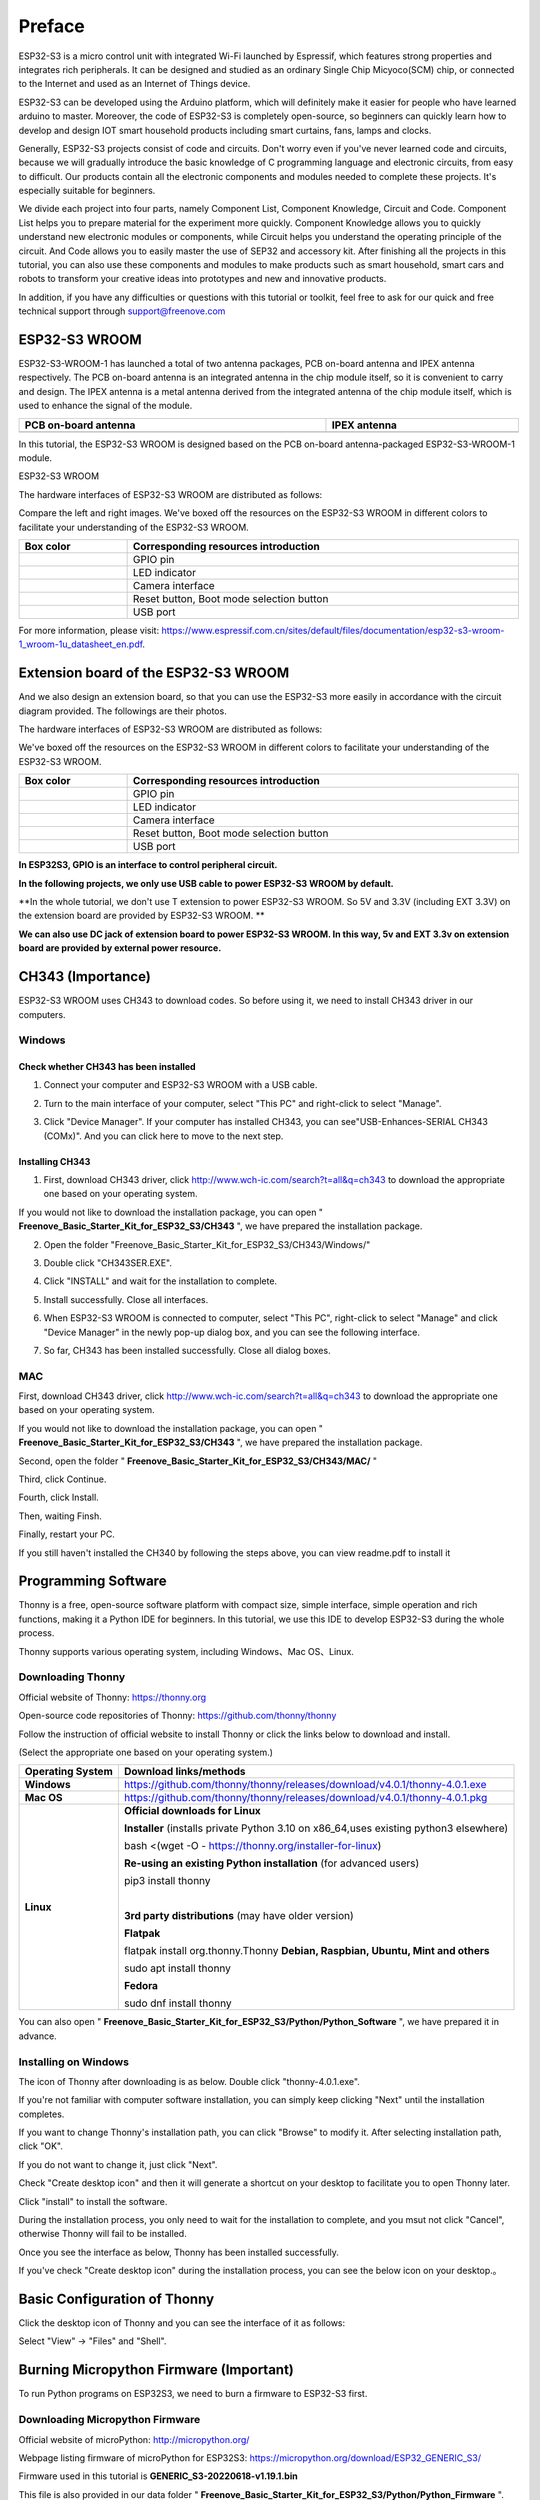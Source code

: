 ##############################################################################
Preface
##############################################################################

ESP32-S3 is a micro control unit with integrated Wi-Fi launched by Espressif, which features strong properties and integrates rich peripherals. It can be designed and studied as an ordinary Single Chip Micyoco(SCM) chip, or connected to the Internet and used as an Internet of Things device.

ESP32-S3 can be developed using the Arduino platform, which will definitely make it easier for people who have learned arduino to master. Moreover, the code of ESP32-S3 is completely open-source, so beginners can quickly learn how to develop and design IOT smart household products including smart curtains, fans, lamps and clocks.

Generally, ESP32-S3 projects consist of code and circuits. Don't worry even if you've never learned code and circuits, because we will gradually introduce the basic knowledge of C programming language and electronic circuits, from easy to difficult. Our products contain all the electronic components and modules needed to complete these projects. It's especially suitable for beginners.

We divide each project into four parts, namely Component List, Component Knowledge, Circuit and Code. Component List helps you to prepare material for the experiment more quickly. Component Knowledge allows you to quickly understand new electronic modules or components, while Circuit helps you understand the operating principle of the circuit. And Code allows you to easily master the use of SEP32 and accessory kit. After finishing all the projects in this tutorial, you can also use these components and modules to make products such as smart household, smart cars and robots to transform your creative ideas into prototypes and new and innovative products.

In addition, if you have any difficulties or questions with this tutorial or toolkit, feel free to ask for our quick and free technical support through support@freenove.com 

ESP32-S3 WROOM
************************

ESP32-S3-WROOM-1 has launched a total of two antenna packages, PCB on-board antenna and IPEX antenna respectively. The PCB on-board antenna is an integrated antenna in the chip module itself, so it is convenient to carry and design. The IPEX antenna is a metal antenna derived from the integrated antenna of the chip module itself, which is used to enhance the signal of the module.

.. list-table::
   :width: 100%
   :header-rows: 1
   :align: center
   
   * -  PCB on-board antenna
     -  IPEX antenna
 	
   * -  |Preface51|
     -  |Preface52|
 
.. |Preface51| image:: ../_static/imgs/Preface/Preface51.png
.. |Preface52| image:: ../_static/imgs/Preface/Preface52.png

In this tutorial, the ESP32-S3 WROOM is designed based on the PCB on-board antenna-packaged ESP32-S3-WROOM-1 module. 

ESP32-S3 WROOM

.. image:: ../_static/imgs/Preface/Preface53.png
    :align: center

The hardware interfaces of ESP32-S3 WROOM are distributed as follows:

.. image:: ../_static/imgs/Preface/Preface54.png
    :align: center

Compare the left and right images. We've boxed off the resources on the ESP32-S3 WROOM in different colors to facilitate your understanding of the ESP32-S3 WROOM.

.. list-table::
   :width: 100%
   :header-rows: 1
   :align: center
   
   * -  Box color 
     -  Corresponding resources introduction
 	
   * -  |Preface55|
     -  GPIO pin

   * -  |Preface56|
     -  LED indicator

   * -  |Preface57|
     -  Camera interface

   * -  |Preface58|
     -  Reset button, Boot mode selection button

   * -  |Preface59|
     -  USB port

.. |Preface55| image:: ../_static/imgs/Preface/Preface55.png
.. |Preface56| image:: ../_static/imgs/Preface/Preface56.png
.. |Preface57| image:: ../_static/imgs/Preface/Preface57.png
.. |Preface58| image:: ../_static/imgs/Preface/Preface58.png
.. |Preface59| image:: ../_static/imgs/Preface/Preface59.png

For more information, please visit: https://www.espressif.com.cn/sites/default/files/documentation/esp32-s3-wroom-1_wroom-1u_datasheet_en.pdf. 

Extension board of the ESP32-S3 WROOM
**************************************************

And we also design an extension board, so that you can use the ESP32-S3 more easily in accordance with the circuit diagram provided. The followings are their photos. 

The hardware interfaces of ESP32-S3 WROOM are distributed as follows:

.. image:: ../_static/imgs/Preface/Preface60.png
    :align: center

We've boxed off the resources on the ESP32-S3 WROOM in different colors to facilitate your understanding of the ESP32-S3 WROOM.

.. list-table::
   :width: 100%
   :header-rows: 1
   :align: center
   
   * -  Box color 
     -  Corresponding resources introduction
 	
   * -  |Preface61|
     -  GPIO pin

   * -  |Preface62|
     -  LED indicator

   * -  |Preface63|
     -  Camera interface

   * -  |Preface64|
     -  Reset button, Boot mode selection button

   * -  |Preface65|
     -  USB port

.. |Preface61| image:: ../_static/imgs/Preface/Preface61.png
.. |Preface62| image:: ../_static/imgs/Preface/Preface62.png
.. |Preface63| image:: ../_static/imgs/Preface/Preface63.png
.. |Preface64| image:: ../_static/imgs/Preface/Preface64.png
.. |Preface65| image:: ../_static/imgs/Preface/Preface65.png

**In ESP32S3, GPIO is an interface to control peripheral circuit.**

**In the following projects, we only use USB cable to power ESP32-S3 WROOM by default.**

**In the whole tutorial, we don't use T extension to power ESP32-S3 WROOM. So 5V and 3.3V (including EXT 3.3V) on the extension board are provided by ESP32-S3 WROOM. **

**We can also use DC jack of extension board to power ESP32-S3 WROOM. In this way, 5v and EXT 3.3v on extension board are provided by external power resource.**

CH343 (Importance)
*****************************

ESP32-S3 WROOM uses CH343 to download codes. So before using it, we need to install CH343 driver in our computers.

Windows
=======================

Check whether CH343 has been installed
-------------------------------------------

1.	Connect your computer and ESP32-S3 WROOM with a USB cable.

.. image:: ../_static/imgs/Preface/Preface66.png
    :align: center

2.	Turn to the main interface of your computer, select "This PC" and right-click to select "Manage".

.. image:: ../_static/imgs/Preface/Preface67.png
    :align: center

3.	Click "Device Manager". If your computer has installed CH343, you can see"USB-Enhances-SERIAL CH343 (COMx)". And you can click here to move to the next step.

.. image:: ../_static/imgs/Preface/Preface68.png
    :align: center

Installing CH343
----------------------------

1.	First, download CH343 driver, click http://www.wch-ic.com/search?t=all&q=ch343 to download the appropriate one based on your operating system.

.. image:: ../_static/imgs/Preface/Preface69.png
    :align: center

If you would not like to download the installation package, you can open " **Freenove_Basic_Starter_Kit_for_ESP32_S3/CH343** ", we have prepared the installation package.

.. image:: ../_static/imgs/Preface/Preface70.png
    :align: center

2.	Open the folder "Freenove_Basic_Starter_Kit_for_ESP32_S3/CH343/Windows/"

.. image:: ../_static/imgs/Preface/Preface71.png
    :align: center

3.	Double click "CH343SER.EXE".

.. image:: ../_static/imgs/Preface/Preface72.png
    :align: center

4.	Click "INSTALL" and wait for the installation to complete.

.. image:: ../_static/imgs/Preface/Preface73.png
    :align: center

5.	Install successfully. Close all interfaces.

.. image:: ../_static/imgs/Preface/Preface74.png
    :align: center

6.	When ESP32-S3 WROOM is connected to computer, select "This PC", right-click to select "Manage" and click "Device Manager" in the newly pop-up dialog box, and you can see the following interface.

.. image:: ../_static/imgs/Preface/Preface75.png
    :align: center

7.	So far, CH343 has been installed successfully. Close all dialog boxes. 

MAC
===============================

First, download CH343 driver, click http://www.wch-ic.com/search?t=all&q=ch343 to download the appropriate one based on your operating system.

.. image:: ../_static/imgs/Preface/Preface76.png
    :align: center

If you would not like to download the installation package, you can open " **Freenove_Basic_Starter_Kit_for_ESP32_S3/CH343** ", we have prepared the installation package.

Second, open the folder " **Freenove_Basic_Starter_Kit_for_ESP32_S3/CH343/MAC/** "

.. image:: ../_static/imgs/Preface/Preface77.png
    :align: center

Third, click Continue.

.. image:: ../_static/imgs/Preface/Preface78.png
    :align: center

Fourth, click Install.

.. image:: ../_static/imgs/Preface/Preface79.png
    :align: center

Then, waiting Finsh.

.. image:: ../_static/imgs/Preface/Preface80.png
    :align: center

Finally, restart your PC.

.. image:: ../_static/imgs/Preface/Preface81.png
    :align: center

If you still haven't installed the CH340 by following the steps above, you can view readme.pdf to install it

.. image:: ../_static/imgs/Preface/Preface82.png
    :align: center

Programming Software
***********************************

Thonny is a free, open-source software platform with compact size, simple interface, simple operation and rich functions, making it a Python IDE for beginners. In this tutorial, we use this IDE to develop ESP32-S3 during the whole process.  

Thonny supports various operating system, including Windows、Mac OS、Linux.

Downloading Thonny
=================================

Official website of Thonny: https://thonny.org 

Open-source code repositories of Thonny: https://github.com/thonny/thonny

Follow the instruction of official website to install Thonny or click the links below to download and install. 

(Select the appropriate one based on your operating system.)

+------------------+-----------------------------------------------------------------------------------------+
| Operating System |                                 Download links/methods                                  |
+==================+=========================================================================================+
| **Windows**      | https://github.com/thonny/thonny/releases/download/v4.0.1/thonny-4.0.1.exe              |
+------------------+-----------------------------------------------------------------------------------------+
| **Mac OS**       | https://github.com/thonny/thonny/releases/download/v4.0.1/thonny-4.0.1.pkg              |
+------------------+-----------------------------------------------------------------------------------------+
|                  | **Official downloads for Linux**                                                        |
|                  |                                                                                         |
|                  | **Installer** (installs private Python 3.10 on x86_64,uses existing python3 elsewhere)  |
|                  |                                                                                         |
|                  | bash <(wget -O - https://thonny.org/installer-for-linux)                                |
|                  |                                                                                         |
|                  | **Re-using an existing Python installation** (for advanced users)                       |
|                  |                                                                                         |
|                  | pip3 install thonny                                                                     |
|                  |                                                                                         |
|                  | |                                                                                       |
|                  |                                                                                         |
| **Linux**        | **3rd party distributions** (may have older version)                                    |
|                  |                                                                                         |
|                  | **Flatpak**                                                                             |
|                  |                                                                                         |
|                  | flatpak install org.thonny.Thonny                                                       |
|                  | **Debian, Raspbian, Ubuntu, Mint and others**                                           |
|                  |                                                                                         |
|                  | sudo apt install thonny                                                                 |
|                  |                                                                                         |
|                  | **Fedora**                                                                              |
|                  |                                                                                         |
|                  | sudo dnf install thonny                                                                 |
+------------------+-----------------------------------------------------------------------------------------+

You can also open " **Freenove_Basic_Starter_Kit_for_ESP32_S3/Python/Python_Software** ", we have prepared it in advance.

.. image:: ../_static/imgs/Preface/Preface83.png
    :align: center

Installing on Windows
=====================================

The icon of Thonny after downloading is as below. Double click "thonny-4.0.1.exe". 

.. image:: ../_static/imgs/Preface/Preface84.png
    :align: center

If you're not familiar with computer software installation, you can simply keep clicking "Next" until the installation completes.

.. image:: ../_static/imgs/Preface/Preface85.png
    :align: center

If you want to change Thonny's installation path, you can click "Browse" to modify it. After selecting installation path, click "OK".

If you do not want to change it, just click "Next".

.. image:: ../_static/imgs/Preface/Preface86.png
    :align: center

Check "Create desktop icon" and then it will generate a shortcut on your desktop to facilitate you to open Thonny later.

.. image:: ../_static/imgs/Preface/Preface87.png
    :align: center

Click "install" to install the software.

.. image:: ../_static/imgs/Preface/Preface88.png
    :align: center

During the installation process, you only need to wait for the installation to complete, and you msut not click "Cancel", otherwise Thonny will fail to be installed.

.. image:: ../_static/imgs/Preface/Preface89.png
    :align: center

Once you see the interface as below, Thonny has been installed successfully.

.. image:: ../_static/imgs/Preface/Preface90.png
    :align: center

If you've check "Create desktop icon" during the installation process, you can see the below icon on your desktop.。

.. image:: ../_static/imgs/Preface/Preface91.png
    :align: center

Basic Configuration of Thonny
***************************************

Click the desktop icon of Thonny and you can see the interface of it as follows:

.. image:: ../_static/imgs/Preface/Preface92.png
    :align: center

Select "View" -> "Files" and "Shell".

.. image:: ../_static/imgs/Preface/Preface93.png
    :align: center

.. image:: ../_static/imgs/Preface/Preface94.png
    :align: center

Burning Micropython Firmware (Important)
**************************************************

To run Python programs on ESP32S3, we need to burn a firmware to ESP32-S3 first.

Downloading Micropython Firmware
================================================

Official website of microPython: http://micropython.org/

Webpage listing firmware of microPython for ESP32S3: https://micropython.org/download/ESP32_GENERIC_S3/

.. image:: ../_static/imgs/Preface/Preface95.png
    :align: center

Firmware used in this tutorial is **GENERIC_S3-20220618-v1.19.1.bin**

This file is also provided in our data folder " **Freenove_Basic_Starter_Kit_for_ESP32_S3/Python/Python_Firmware** ".

Install python3
================================

Before burning the firmware to ESP32S3, we need to ensure that Python 3 has been installed on the computer. If you have not already installed it, please install it first. Python Official download address is: https://www.python.org/downloads/

.. image:: ../_static/imgs/Preface/Preface96.png
    :align: center

Please follow the official instructions to download and install.

Burning a Micropython Firmware
==================================

Window
----------------------------

Connect your computer and ESP32-S3 with a USB cable.

.. image:: ../_static/imgs/Preface/Preface66.png
    :align: center

Open Freenove_Basic_Starter_Kit_for_ESP32_S3/Python/Python_Firmware

Enter cmd on path bar then press Enter. 

.. image:: ../_static/imgs/Preface/Preface97.png
    :align: center

Here my python3 version is 3.8.1.

.. image:: ../_static/imgs/Preface/Preface98.png
    :align: center

Enter "python window.py". Micropython firmware will be automatically burned to ESP32S3.

.. image:: ../_static/imgs/Preface/Preface99.png
    :align: center

As shown in the figure below after completion.

.. image:: ../_static/imgs/Preface/Preface100.png
    :align: center

Mac
---------------------------------

Open **Freenove_Basic_Starter_Kit_for_ESP32_S3/Python/Python_Firmware** . Right- click and select New Terminal at Folder.

.. image:: ../_static/imgs/Preface/Preface101.png
    :align: center

Here, my python3 version is 3.10.4

.. image:: ../_static/imgs/Preface/Preface102.png
    :align: center

Enter "python3 mac. py" in the terminal, press Enter, and wait for the code to automatically burn the microython firmware into ESP32S3.

.. image:: ../_static/imgs/Preface/Preface103.png
    :align: center

After completion, it is shown below.

.. image:: ../_static/imgs/Preface/Preface104.png
    :align: center

.. note:: The operation of the Linux system is similar to that of the Mac system. Please refer to the Mac system.

Testing codes (Important)
*************************************

Testing Shell Command
===================================

Make sure that the ESP 32S3 has burned the firmware and is connected to the computer through the data cable. Run Thonny. Click Run and select Configure interpreter.

.. image:: ../_static/imgs/Preface/Preface105.png
    :align: center

Please configure according to the following figure. Note that the port numbers of USB Enhanced SERIAL may be different for different systems. Please select according to the actual situation. After configuration, click OK.

.. image:: ../_static/imgs/Preface/Preface106.png
    :align: center

After configuration, every time you open Thonny, it will communicate with ESP32S3. The interface is shown below.

.. image:: ../_static/imgs/Preface/Preface107.png
    :align: center

Enter "print('hello world')" in "Shell" and press Enter.

.. image:: ../_static/imgs/Preface/Preface108.png
    :align: center

.. _running_online:

Running Online
===================================

ESP32-S3 needs to be connected to a computer when it is run online. Users can use Thonny to writer and debug programs.

1.	Open Thonny and click "Open…".

.. image:: ../_static/imgs/Preface/Preface109.png
    :align: center

2.	On the newly pop-up window, click "This computer".

.. image:: ../_static/imgs/Preface/Preface110.png
    :align: center

In the new dialog box, select "HelloWorld.py" in " **Freenove_Basic_Starter_Kit_for_ESP32_S3/Python/Python_Codes/00.0_HelloWorld** " folder. 

.. image:: ../_static/imgs/Preface/Preface111.png
    :align: center

Click " **Run current script** " to execute the program and " **Hello World** " will be printed in " **Shell** ". 

.. image:: ../_static/imgs/Preface/Preface112.png
    :align: center

.. note::
    
    When running online, if you press the reset key of ESP32S3, user's code will not be executed again. If you wish to run the code automatically after resetting the code, please refer to the following :ref:`Running Offline <Offline>`.

.. _Offline:

Running Offline(Importance)
=====================================

After ESP32-S3 is reset, it runs the file boot.py in root directory first and then runs file main.py, and finally, it enters "Shell". Therefore, to make ESP32-S3 execute user's programs after resetting, we need to add a guiding program in boot.py to execute user's code.

Move the program folder " **Freenove_Basic_Starter_Kit_for_ESP32_S3/Python/Python_Codes** " to disk(D) in advance with the path of " **D:/Micropython_Codes** ". Open "Thonny"。

.. image:: ../_static/imgs/Preface/Preface113.png
    :align: center

Expand "00.1_Boot" in the "Micropython_Codes" in the directory of disk(D), and double-click boot.py, which is provided by us to enable programs in "MicroPython device" to run offline. 

.. image:: ../_static/imgs/Preface/Preface114.png
    :align: center

If you want your written programs to run offline, you need to upload boot.py we provided and all your codes to "MicroPython device" and press ESP32S3's reset key. Here we use programs 00.0 and 00.1 as examples. Select "boot.py", right-click to select "Upload to /".

.. image:: ../_static/imgs/Preface/Preface115.png
    :align: center

Similarly, upload "HelloWorld.py" to "MicroPython device".

.. image:: ../_static/imgs/Preface/Preface116.png
    :align: center

Press the reset key and in the box of the illustration below, you can see the code is executed.

.. image:: ../_static/imgs/Preface/Preface117.png
    :align: center

Thonny Common Operation
************************************

Uploading Code to ESP32S3
===================================

Each time when ESP32-S3 restarts, if there is a "boot.py" in the root directory, it will execute this code first. 

.. image:: ../_static/imgs/Preface/Preface118.png
    :align: center

Select "Blink.py" in "01.1_Blink", right-click your mouse and select "Upload to /" to upload code to ESP32S3's root directory.

.. image:: ../_static/imgs/Preface/Preface119.png
    :align: center

Downloading Code to Computer
===================================

Select "boot.py" in "MicroPython device", right-click to select "Download to ..." to download the code to your computer.

.. image:: ../_static/imgs/Preface/Preface120.png
    :align: center

Deleting Files from ESP32S3's Root Directory 
===================================================

Select "boot.py" in "MicroPython device", right-click it and select "Delete" to delete "boot.py" from ESP32S3's root directory.

.. image:: ../_static/imgs/Preface/Preface121.png
    :align: center

Deleting Files from your Computer Directory
===================================================

Select "boot.py" in "00.1_Boot", right-click it and select "Move to Recycle Bin" to delete it from "00.1_Boot".

.. image:: ../_static/imgs/Preface/Preface122.png
    :align: center

Creating and Saving the code 
========================================

Click "File" -> "New" to create and write codes.

.. image:: ../_static/imgs/Preface/Preface123.png
    :align: center

Enter codes in the newly opened file. Here we use codes of "01.1_Blink.py" as an example.

.. image:: ../_static/imgs/Preface/Preface124.png
    :align: center

Click "Save" on the menu bar. You can save the codes either to your computer or to ESP32S3.

.. image:: ../_static/imgs/Preface/Preface125.png
    :align: center

Select "MicroPython device", enter "main.py" in the newly pop-up window and click "OK".

.. image:: ../_static/imgs/Preface/Preface126.png
    :align: center

You can see that codes have been uploaded to ESP32S3.

.. image:: ../_static/imgs/Preface/Preface127.png
    :align: center

Disconnect and reconnect USB cable, and you can see that LED is ON for one second and then OFF for one second, which repeats in an endless loop.

.. image:: ../_static/imgs/Preface/Preface128.png
    :align: center

If you want to exit the offline operation mode, you can press Ctrl+C at the same time in the shell to let the ESP32-S3 exit the offline operation mode.

.. image:: ../_static/imgs/Preface/Preface129.png
    :align: center

If there is no response after pressing, it is recommended to press again until exiting.

Notes for GPIO
*********************************

Strapping Pin
==================================

There are four Strapping pins for ESP32S3: GPIO0、GPIO45、GPIO46、GPIO3。

With the release of the chip's system reset (power-on reset, RTC watchdog reset, undervoltage reset), the strapping pins sample the level and store it in the latch as "0" or "1" ", and keep it until the chip is powered off or turned off.

Each Strapping pin is connecting to internal pull-up/pull-down.  Connecting to high-impedance external circuit or without an external connection, a strapping pin's default value of input level will be determined by internal weak pull-up/pull-down. To change the value of the Strapping, users can apply an external pull-down/pull-up resistor, or use the GPIO of the host MCU to control the level of the strapping pin when the ESP32-S3's power on reset is released.

**When releasing the reset, the strapping pin has the same function as a normal pin.**

The followings are default configurations of these four strapping pins at power-on and their functions under the corresponding configuration.

.. image:: ../_static/imgs/Preface/Preface130.png
    :align: center

If you have any difficulties or questions with this tutorial or toolkit, feel free to ask for our quick and free technical support through support@freenove.com at any time.

or check: https://www.espressif.com/sites/default/files/documentation/esp32-s3-wroom-1_wroom-1u_datasheet_en.pdf

PSRAM Pin
==================================

The modules on the ESP32-S3 WROOM board use the ESP32-S3R8 chip with 8MB external Flash. When using OPI PSRAM, please note that GPIO35-GPIO37 on the ESP32-S3 WROOM board cannot be used for other purposes. When OPI PSRAM is not used, GPIO35-GPIO37 on the board can be used as a common GPIO.

.. image:: ../_static/imgs/Preface/Preface131.png
    :align: center

SDcard Pin
====================================

An SD card slot is integrated on the back of the ESP32-S3 WROOM board. We can use GPIO38-GPIO40 of ESP32-S3 WROOM to drive the SD card.

USB Pin
==================================

In Micropython, GPIO19 and GPIO20 are used for the USB function of ESP32S3, so they cannot be used as other functions!

Cam Pin
========================

When using the camera of our ESP32-S3 WROOM, please check the pins of it. Pins with underlined numbers are used by the camera function, if you want to use other functions besides it, please avoid using them.

.. image:: ../_static/imgs/Preface/Preface132.png
    :align: center

+-----------+----------+
|  CAM_Pin  | GPIO_pin |
+===========+==========+
| SIOD      | GPIO4    |
+-----------+----------+
| SIOC      | GPIO5    |
+-----------+----------+
| CSI_VYSNC | GPIO6    |
+-----------+----------+
| CSI_HREF  | GPIO7    |
+-----------+----------+
| CSI_Y9    | GPIO16   |
+-----------+----------+
| XCLK      | GPIO15   |
+-----------+----------+
| CSI_Y8    | GPIO17   |
+-----------+----------+
| CSI_Y7    | GPIO18   |
+-----------+----------+
| CSI_PCLK  | GPIO13   |
+-----------+----------+
| CSI_Y6    | GPIO12   |
+-----------+----------+
| CSI_Y2    | GPIO11   |
+-----------+----------+
| CSI_Y5    | GPIO10   |
+-----------+----------+
| CSI_Y3    | GPIO9    |
+-----------+----------+
| CSI_Y4    | GPIO8    |
+-----------+----------+

If you have any questions about the information of GPIO, you can click here to go back to ESP32-S3 WROOM to view specific information about GPIO.

or check: https://www.espressif.com/sites/default/files/documentation/esp32-s3_datasheet_en.pdf.